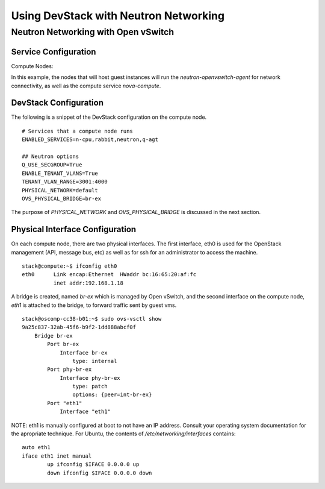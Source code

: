 Using DevStack with Neutron Networking
======================================

Neutron Networking with Open vSwitch
------------------------------------

Service Configuration
~~~~~~~~~~~~~~~~~~~~~

Compute Nodes:

In this example, the nodes that will host guest instances will run
the `neutron-openvswitch-agent` for network connectivity, as well as
the compute service `nova-compute`.

DevStack Configuration
~~~~~~~~~~~~~~~~~~~~~~

The following is a snippet of the DevStack configuration on the
compute node.

::

        # Services that a compute node runs
        ENABLED_SERVICES=n-cpu,rabbit,neutron,q-agt

        ## Neutron options
        Q_USE_SECGROUP=True
        ENABLE_TENANT_VLANS=True
        TENANT_VLAN_RANGE=3001:4000
        PHYSICAL_NETWORK=default
        OVS_PHYSICAL_BRIDGE=br-ex

The purpose of `PHYSICAL_NETWORK` and `OVS_PHYSICAL_BRIDGE` is
discussed in the next section.
        
Physical Interface Configuration
~~~~~~~~~~~~~~~~~~~~~~~~~~~~~~~~

On each compute node, there are two physical interfaces. The first
interface, eth0 is used for the OpenStack management (API, message
bus, etc) as well as for ssh for an administrator to access the
machine.

::

        stack@compute:~$ ifconfig eth0
        eth0      Link encap:Ethernet  HWaddr bc:16:65:20:af:fc
                  inet addr:192.168.1.18

A bridge is created, named `br-ex` which is managed by Open vSwitch,
and the second interface on the compute node, `eth1` is attached to
the bridge, to forward traffic sent by guest vms.

::

        stack@oscomp-cc38-b01:~$ sudo ovs-vsctl show
        9a25c837-32ab-45f6-b9f2-1dd888abcf0f
            Bridge br-ex
                Port br-ex
                    Interface br-ex
                        type: internal
                Port phy-br-ex
                    Interface phy-br-ex
                        type: patch
                        options: {peer=int-br-ex}
                Port "eth1"
                    Interface "eth1"

NOTE: eth1 is manually configured at boot to not have an IP address.
Consult your operating system documentation for the apropriate
technique. For Ubuntu, the contents of `/etc/networking/interfaces`
contains:

::

        auto eth1
        iface eth1 inet manual
                up ifconfig $IFACE 0.0.0.0 up
                down ifconfig $IFACE 0.0.0.0 down
